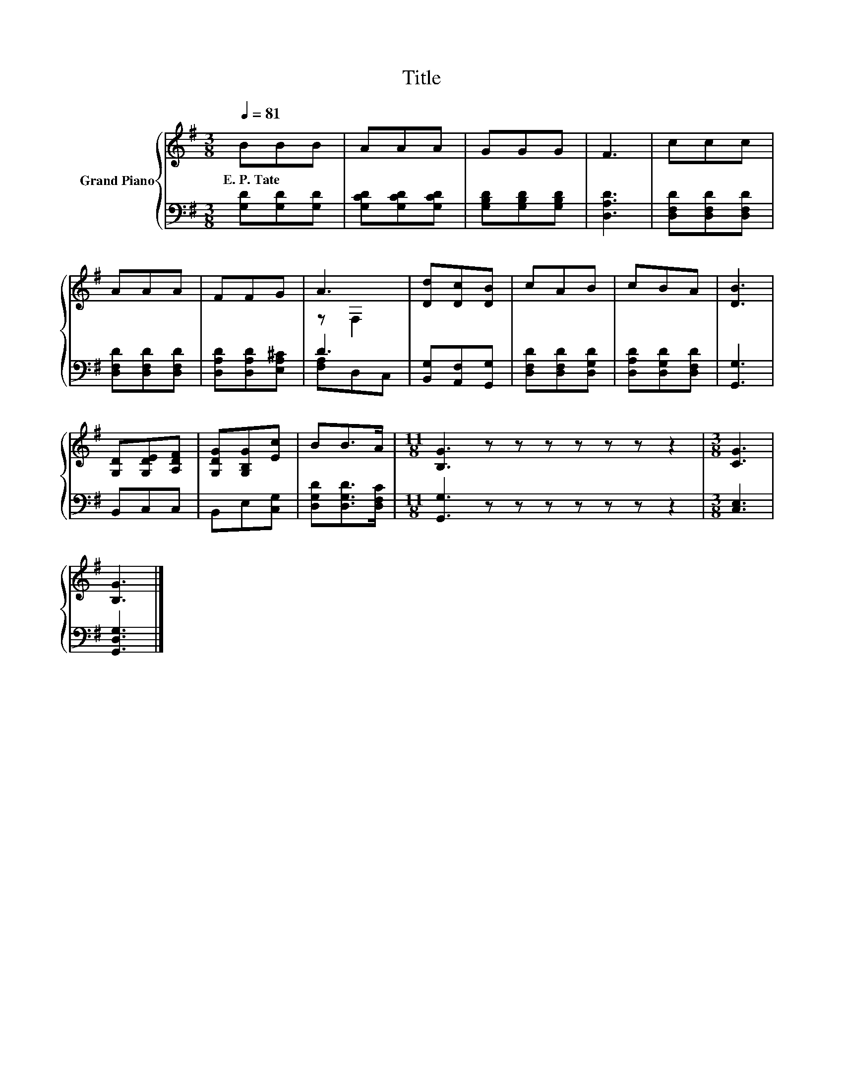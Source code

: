 X:1
T:Title
%%score { ( 1 3 ) | ( 2 4 ) }
L:1/8
Q:1/4=81
M:3/8
K:G
V:1 treble nm="Grand Piano"
V:3 treble 
V:2 bass 
V:4 bass 
V:1
 BBB | AAA | GGG | F3 | ccc | AAA | FFG | A3 | [Dd][Dc][DB] | cAB | cBA | [DB]3 | %12
w: E.~P.~Tate * *||||||||||||
 [G,D][G,DE][A,DF] | [G,DG][G,B,G][Ec] | BB>A |[M:11/8] [B,G]3 z z z z z z z2 |[M:3/8] [CG]3 | %17
w: |||||
 [B,G]3 |] %18
w: |
V:2
 [G,D][G,D][G,D] | [G,CD][G,CD][G,CD] | [G,B,D][G,B,D][G,B,D] | [D,A,D]3 | [D,F,D][D,F,D][D,F,D] | %5
 [D,F,D][D,F,D][D,F,D] | [D,A,D][D,A,D][E,A,^C] | D3 | [B,,G,][A,,F,][G,,G,] | %9
 [D,F,D][D,F,D][D,G,D] | [D,A,D][D,G,D][D,F,D] | [G,,G,]3 | B,,C,C, | B,,E,[C,G,] | %14
 [D,G,D][D,G,D]>[D,F,C] |[M:11/8] [G,,G,]3 z z z z z z z2 |[M:3/8] [C,E,]3 | [G,,D,G,]3 |] %18
V:3
 x3 | x3 | x3 | x3 | x3 | x3 | x3 | z F,2 | x3 | x3 | x3 | x3 | x3 | x3 | x3 |[M:11/8] x11 | %16
[M:3/8] x3 | x3 |] %18
V:4
 x3 | x3 | x3 | x3 | x3 | x3 | x3 | [F,A,]D,C, | x3 | x3 | x3 | x3 | x3 | x3 | x3 |[M:11/8] x11 | %16
[M:3/8] x3 | x3 |] %18

